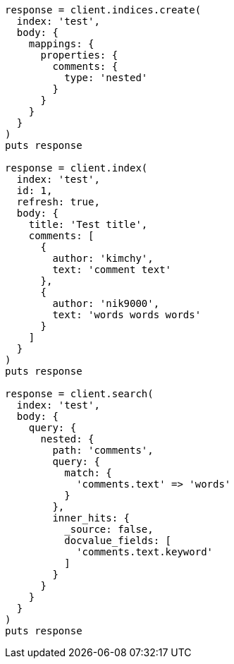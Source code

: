 [source, ruby]
----
response = client.indices.create(
  index: 'test',
  body: {
    mappings: {
      properties: {
        comments: {
          type: 'nested'
        }
      }
    }
  }
)
puts response

response = client.index(
  index: 'test',
  id: 1,
  refresh: true,
  body: {
    title: 'Test title',
    comments: [
      {
        author: 'kimchy',
        text: 'comment text'
      },
      {
        author: 'nik9000',
        text: 'words words words'
      }
    ]
  }
)
puts response

response = client.search(
  index: 'test',
  body: {
    query: {
      nested: {
        path: 'comments',
        query: {
          match: {
            'comments.text' => 'words'
          }
        },
        inner_hits: {
          _source: false,
          docvalue_fields: [
            'comments.text.keyword'
          ]
        }
      }
    }
  }
)
puts response
----
